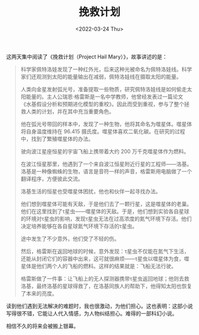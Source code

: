 #+TITLE: 挽救计划
#+DATE: <2022-03-24 Thu>
#+HUGO_TAGS: 阅读

这两天集中阅读了《挽救计划（Project Hail Mary）》，故事讲述的是：

#+BEGIN_QUOTE
科学家佩特洛娃发现了一种红外光，后来这种光被命名为佩特洛娃线。科学家们还观测到太阳的能量输出在减弱，佩特洛娃线在摄取太阳的能量。

人类向金星发射弧光号，准备提取一些物质，研究佩特洛娃线是如何偷走太阳能量的。主人公瑞恩·格雷斯是一名中学教师，他曾经发表过一篇论文《水基假设分析和预期进化模型的重校》。因此而受到重视，参与了整个拯救人类的计划，并在其中充当重要角色。

他在弧光号带回的样本中，发现了一种生物，他将其命名为噬星体。噬星体将自身温度维持在 96.415 摄氏度。噬星体喜欢二氧化碳。在研究的过程中，找到了繁殖噬星体的办法。

驶向波江星座恒星的宇宙飞船上携带着大约 200 万千克噬星体作为燃料。

在波江恒星那里，他遇到了一个来自波江恒星附近行星的工程师——洛基。洛基是一种像蜘蛛的生物，语言是音符一样的声音，格雷斯用电脑做了一个翻译程序，方便彼此交流。

洛基生活的恒星也受噬星体困扰，他也和伙伴一起寻找办法。

他们想到噬星体可能有天敌，于是他们去了一颗行星，这是噬星体的老巢。他们在这里找到了τ星虫——噬星体的天敌。于是，他们想到实验各自星球的环境对τ星虫的影响，发现τ星虫无法在过高浓度的氮气环境下存活。他们决定培养能够在各自星球氮气环境下存活的τ星虫。

途中发生了不少意外，他们受了不轻的伤。

然后，格雷斯在返回地球的时候，意外发现：τ星虫不仅能在氮气下生活，还能从封闭它们的容器中出来，这可就很麻烦——τ星虫以噬星体为食，噬星体是他们两个人的飞船的燃料。这样的结果就是：飞船无法行驶。

格雷斯做了一件事：让飞船上的无人探测器携带τ星虫返回地球；他则去救洛基，最终洛基的星球得救了，在洛基同族人的帮助下，他得知太阳也恢复了本来的亮度。
#+END_QUOTE

读到他们遇到无法解决的难题时，我也很激动，为他们担心。这也表明：这部小说写得很不错，它能让人代入情感，为人物纠结担心。难得的一部科幻小说。

相信不久的将来会被搬上银幕。